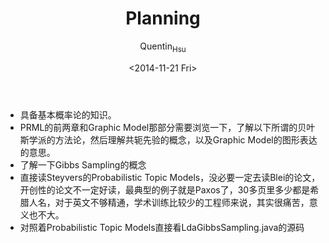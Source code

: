 #+TITLE: Planning
#+AUTHOR: Quentin_Hsu
#+DATE: <2014-11-21 Fri>

+ 具备基本概率论的知识。
+ PRML的前两章和Graphic Model那部分需要浏览一下，了解以下所谓的贝叶斯学派的方法论，然后理解共轭先验的概念，以及Graphic Model的图形表达的意思。
+ 了解一下Gibbs Sampling的概念
+ 直接读Steyvers的Probabilistic Topic Models，没必要一定去读Blei的论文，开创性的论文不一定好读，最典型的例子就是Paxos了，30多页里多少都是希腊人名，对于英文不够精通，学术训练比较少的工程师来说，其实很痛苦，意义也不大。
+ 对照着Probabilistic Topic Models直接看LdaGibbsSampling.java的源码